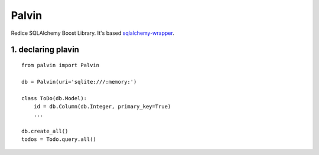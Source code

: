Palvin
======

Redice SQLAlchemy Boost Library. It's based
`sqlalchemy-wrapper <https://github.com/jpscaletti/sqlalchemy-wrapper>`__.

1. declaring plavin
-------------------

::

    from palvin import Palvin

    db = Palvin(uri='sqlite:///:memory:')

    class ToDo(db.Model):
        id = db.Column(db.Integer, primary_key=True)
        ...

    db.create_all()
    todos = Todo.query.all()

